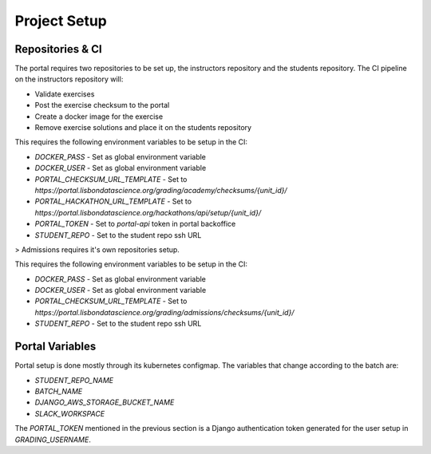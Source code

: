 Project Setup
===============

.. image:: assets/learning_units.png

Repositories & CI
------------------

The portal requires two repositories to be set up, the instructors repository
and the students repository.
The CI pipeline on the instructors repository will:

* Validate exercises
* Post the exercise checksum to the portal
* Create a docker image for the exercise
* Remove exercise solutions and place it on the students repository

This requires the following environment variables to be setup in the CI:

* `DOCKER_PASS` - Set as global environment variable
* `DOCKER_USER` - Set as global environment variable
* `PORTAL_CHECKSUM_URL_TEMPLATE` - Set to `https://portal.lisbondatascience.org/grading/academy/checksums/{unit_id}/`
* `PORTAL_HACKATHON_URL_TEMPLATE` - Set to `https://portal.lisbondatascience.org/hackathons/api/setup/{unit_id}/`
* `PORTAL_TOKEN` - Set to `portal-api` token in portal backoffice
* `STUDENT_REPO` - Set to the student repo ssh URL

> Admissions requires it's own repositories setup.

This requires the following environment variables to be setup in the CI:

* `DOCKER_PASS` - Set as global environment variable
* `DOCKER_USER` - Set as global environment variable
* `PORTAL_CHECKSUM_URL_TEMPLATE` - Set to `https://portal.lisbondatascience.org/grading/admissions/checksums/{unit_id}/`
* `STUDENT_REPO` - Set to the student repo ssh URL

Portal Variables
------------------

Portal setup is done mostly through its kubernetes configmap.
The variables that change according to the batch are:

* `STUDENT_REPO_NAME`
* `BATCH_NAME`
* `DJANGO_AWS_STORAGE_BUCKET_NAME`
* `SLACK_WORKSPACE`

The `PORTAL_TOKEN` mentioned in the previous section is a Django authentication
token generated for the user setup in `GRADING_USERNAME`.
